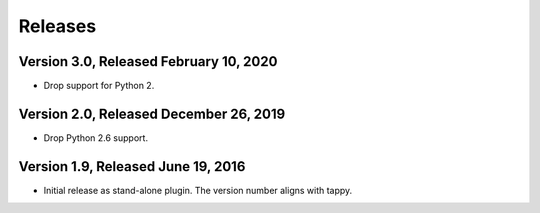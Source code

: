 Releases
========

Version 3.0, Released February 10, 2020
---------------------------------------

* Drop support for Python 2.

Version 2.0, Released December 26, 2019
---------------------------------------

* Drop Python 2.6 support.

Version 1.9, Released June 19, 2016
-----------------------------------

* Initial release as stand-alone plugin.
  The version number aligns with tappy.
